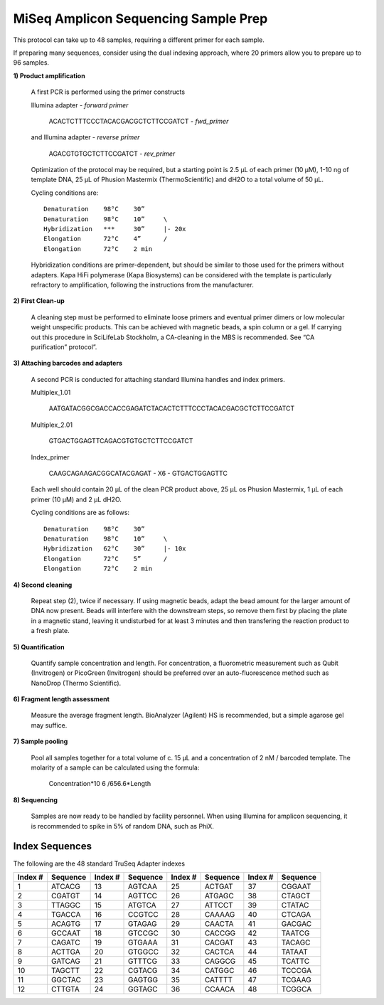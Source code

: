 =====================================
MiSeq Amplicon Sequencing Sample Prep
=====================================

This protocol can take up to 48 samples, requiring a different primer for each sample.

If preparing many sequences, consider using the dual indexing approach, where 20 primers allow you to prepare up to 96 samples.

**1) Product amplification**

	A first PCR is performed using the primer constructs

	Illumina adapter - *forward primer*

		ACACTCTTTCCCTACACGACGCTCTTCCGATCT - *fwd_primer*

	and Illumina adapter - *reverse primer*

		AGACGTGTGCTCTTCCGATCT - *rev_primer*

	Optimization of the protocol may be required, but a starting point is 2.5 μL of each primer (10 μM), 1-10 ng of template DNA, 25 μL of Phusion Mastermix (ThermoScientific) and dH2O to a total volume of 50 μL.

	Cycling conditions are::

		Denaturation	98°C	30”
		Denaturation	98°C	10”	\
		Hybridization	***	30”	|- 20x
		Elongation	72°C	4”	/
		Elongation	72°C	2 min

	Hybridization conditions are primer-dependent, but should be similar to those used for the primers without adapters. Kapa HiFi polymerase (Kapa Biosystems) can be considered with the template is particularly refractory to amplification, following the instructions from the manufacturer.

**2) First Clean-up**

	A cleaning step must be performed to eliminate loose primers and eventual primer dimers or low molecular weight unspecific products. This can be achieved with magnetic beads, a spin column or a gel. If carrying out this procedure in SciLifeLab Stockholm, a CA-cleaning in the MBS is recommended. See “CA purification” protocol”.

**3) Attaching barcodes and adapters**

	A second PCR is conducted for attaching standard Illumina handles and index primers.

	Multiplex_1.01

		AATGATACGGCGACCACCGAGATCTACACTCTTTCCCTACACGACGCTCTTCCGATCT

	Multiplex_2.01

		GTGACTGGAGTTCAGACGTGTGCTCTTCCGATCT

	Index_primer

		CAAGCAGAAGACGGCATACGAGAT - X6 - GTGACTGGAGTTC

	Each well should contain 20 μL of the clean PCR product above, 25 μL os Phusion Mastermix, 1 μL of each primer (10 μM) and 2 μL dH2O.

	Cycling conditions are as follows::

		Denaturation	98°C	30”
		Denaturation	98°C	10”	\
		Hybridization	62°C	30”	|- 10x
		Elongation	72°C	5”	/
		Elongation	72°C	2 min

**4) Second cleaning**

	Repeat step (2), twice if necessary. If using magnetic beads, adapt the bead amount for the larger amount of DNA now present. Beads will interfere with the downstream steps, so remove them first by placing the plate in a magnetic stand, leaving it undisturbed for at least 3 minutes and then transfering the reaction product to a fresh plate.

**5) Quantification**

	Quantify sample concentration and length. For concentration, a fluorometric measurement such as Qubit (Invitrogen) or PicoGreen (Invitrogen) should be preferred over an auto-fluorescence method such as NanoDrop (Thermo Scientific).

**6) Fragment length assessment**

	Measure the average fragment length. BioAnalyzer (Agilent) HS is recommended, but a simple agarose gel may suffice.

**7) Sample pooling**

	Pool all samples together for a total volume of c. 15 μL and a concentration of 2 nM / barcoded	template. The molarity of a sample can be calculated using the formula:

				Concentration*10 6 /656.6*Length

**8) Sequencing**

	Samples are now ready to be handled by facility personnel. When using Illumina for amplicon sequencing, it is recommended to spike in 5% of random DNA, such as PhiX.


Index Sequences
---------------
The following are the 48 standard TruSeq Adapter indexes

=======  ========  =======  ========  =======  ========  =======  ========  
Index #  Sequence  Index #  Sequence  Index #  Sequence  Index #  Sequence
=======  ========  =======  ========  =======  ========  =======  ========  
  1      ATCACG      13     AGTCAA      25     ACTGAT      37     CGGAAT
  2      CGATGT      14     AGTTCC      26     ATGAGC      38     CTAGCT
  3      TTAGGC      15     ATGTCA      27     ATTCCT      39     CTATAC
  4   	 TGACCA      16     CCGTCC      28     CAAAAG      40     CTCAGA
  5      ACAGTG      17     GTAGAG      29     CAACTA      41     GACGAC
  6      GCCAAT      18     GTCCGC      30     CACCGG      42     TAATCG
  7      CAGATC      19     GTGAAA      31     CACGAT      43     TACAGC
  8      ACTTGA      20     GTGGCC      32     CACTCA      44     TATAAT
  9      GATCAG      21     GTTTCG      33     CAGGCG      45     TCATTC
 10      TAGCTT      22     CGTACG      34     CATGGC      46     TCCCGA
 11      GGCTAC      23     GAGTGG      35     CATTTT      47     TCGAAG
 12      CTTGTA      24     GGTAGC      36     CCAACA      48     TCGGCA
=======  ========  =======  ========  =======  ========  =======  ========

